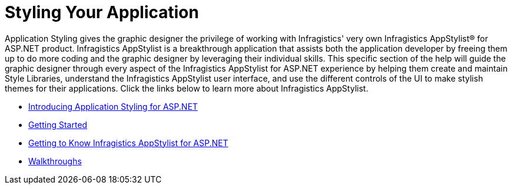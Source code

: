 ﻿////

|metadata|
{
    "name": "web-styling-your-application",
    "controlName": [],
    "tags": ["Formatting","How Do I","Styling","Theming"],
    "guid": "{1490DBE1-1610-460C-BA50-59A39B27E075}",  
    "buildFlags": [],
    "createdOn": "2006-07-12T08:11:46Z"
}
|metadata|
////

= Styling Your Application

Application Styling gives the graphic designer the privilege of working with Infragistics' very own Infragistics AppStylist® for ASP.NET product. Infragistics AppStylist is a breakthrough application that assists both the application developer by freeing them up to do more coding and the graphic designer by leveraging their individual skills. This specific section of the help will guide the graphic designer through every aspect of the Infragistics AppStylist for ASP.NET experience by helping them create and maintain Style Libraries, understand the Infragistics AppStylist user interface, and use the different controls of the UI to make stylish themes for their applications. Click the links below to learn more about Infragistics AppStylist.

* link:webappstylist-introducing-application-styling-for-asp-net.html[Introducing Application Styling for ASP.NET]
* link:webappstylist-getting-started.html[Getting Started]
* link:webappstylist-getting-to-know-netadvantage-appstylist-for-asp-net.html[Getting to Know Infragistics AppStylist for ASP.NET]
* link:webappstylist-walkthroughs.html[Walkthroughs]